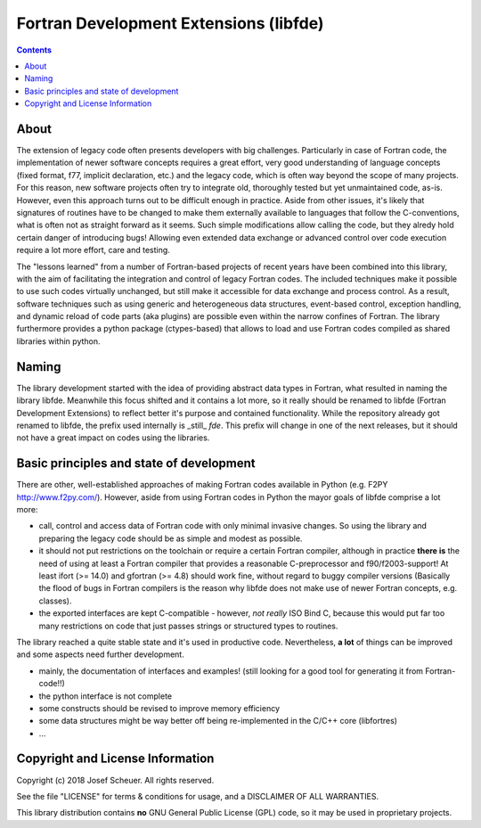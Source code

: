 
Fortran Development Extensions (libfde)
=======================================

.. contents::

About
-----

The extension of legacy code often presents developers with big challenges.
Particularly in case of Fortran code, the implementation of newer software concepts requires a great effort, very good understanding
of language concepts (fixed format, f77, implicit declaration, etc.) and the legacy code, which is often way beyond the scope of many projects.
For this reason, new software projects often try to integrate old, thoroughly tested but yet unmaintained code, as-is.
However, even this approach turns out to be difficult enough in practice.
Aside from other issues, it's likely that signatures of routines have to be changed to make them externally available to languages that follow
the C-conventions, what is often not as straight forward as it seems.
Such simple modifications allow calling the code, but they alredy hold certain danger of introducing bugs!
Allowing even extended data exchange or advanced control over code execution require a lot more effort, care and testing.

The "lessons learned" from a number of Fortran-based projects of recent years have been combined into this library, with the aim of facilitating
the integration and control of legacy Fortran codes.
The included techniques make it possible to use such codes virtually unchanged, but still make it accessible for data exchange and process control.
As a result, software techniques such as using generic and heterogeneous data structures, event-based control, exception handling, and dynamic reload
of code parts (aka plugins) are possible even within the narrow confines of Fortran.
The library furthermore provides a python package (ctypes-based) that allows to load and use Fortran codes compiled as shared libraries within python.


Naming
------

The library development started with the idea of providing abstract data types in Fortran, what resulted in naming the library libfde.
Meanwhile this focus shifted and it contains a lot more, so it really should be renamed to libfde (Fortran Development Extensions) to reflect better
it's purpose and contained functionality.
While the repository already got renamed to libfde, the prefix used internally is _still_ *fde*.
This prefix will change in one of the next releases, but it should not have a great impact on codes using the libraries.


Basic principles and state of development
-----------------------------------------

There are other, well-established approaches of making Fortran codes available in Python (e.g. F2PY http://www.f2py.com/).
However, aside from using Fortran codes in Python the mayor goals of libfde comprise a lot more:

- call, control and access data of Fortran code with only minimal invasive changes.
  So using the library and preparing the legacy code should be as simple and modest as possible.
- it should not put restrictions on the toolchain or require a certain Fortran compiler, although in practice **there is** the need of
  using at least a Fortran compiler that provides a reasonable C-preprocessor and f90/f2003-support!
  At least ifort (>= 14.0) and gfortran (>= 4.8) should work fine, without regard to buggy compiler versions
  (Basically the flood of bugs in Fortran compilers is the reason why libfde does not make use of newer Fortran concepts, e.g. classes).
- the exported interfaces are kept C-compatible - however, *not really* ISO Bind C, because this would put far too many restrictions
  on code that just passes strings or structured types to routines.


The library reached a quite stable state and it's used in productive code.
Nevertheless, **a lot** of things can be improved and some aspects need further development.
 
- mainly, the documentation of interfaces and examples!
  (still looking for a good tool for generating it from Fortran-code!!)
- the python interface is not complete
- some constructs should be revised to improve memory efficiency
- some data structures might be way better off being re-implemented in the C/C++ core (libfortres)
- ...


Copyright and License Information
---------------------------------

Copyright (c) 2018 Josef Scheuer.
All rights reserved.

See the file "LICENSE" for terms &
conditions for usage, and a DISCLAIMER OF ALL WARRANTIES.

This library distribution contains **no** GNU General Public License (GPL) code,
so it may be used in proprietary projects.

